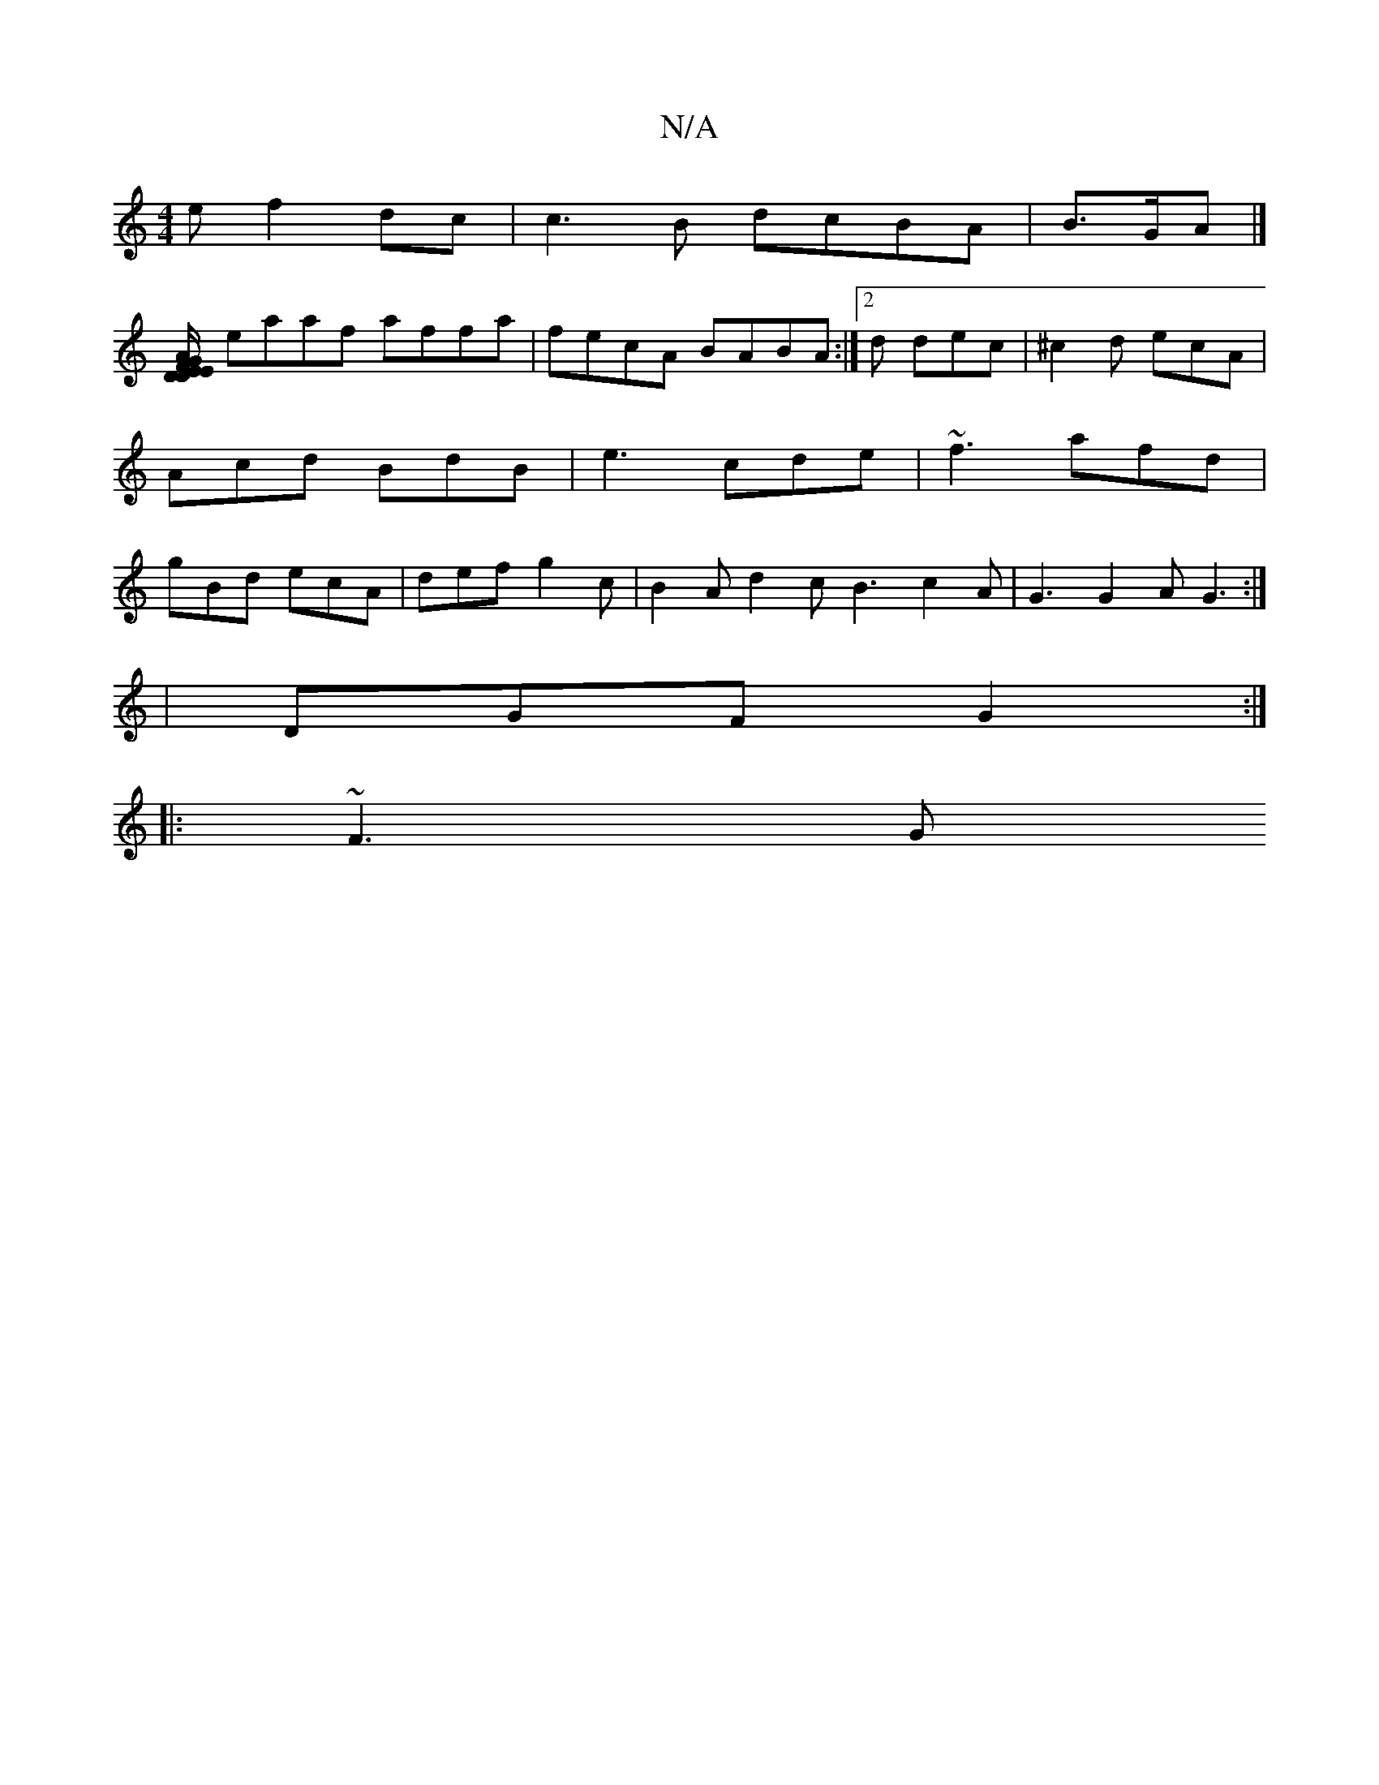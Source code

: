 X:1
T:N/A
M:4/4
R:N/A
K:Cmajor
e f2dc|c3 B dcBA|B>GA |]
[EG/F/}EAD | DEF G2AB | edBB edBc:|
eaaf affa | fecA BABA :|[2 d dec | ^c2d ecA | Acd BdB | e3 cde | ~f3 afd | gBd ecA | def g2c | B2A d2c B3 c2A|G3 G2A G3:|
|DGF G2:|
|:~F3 G